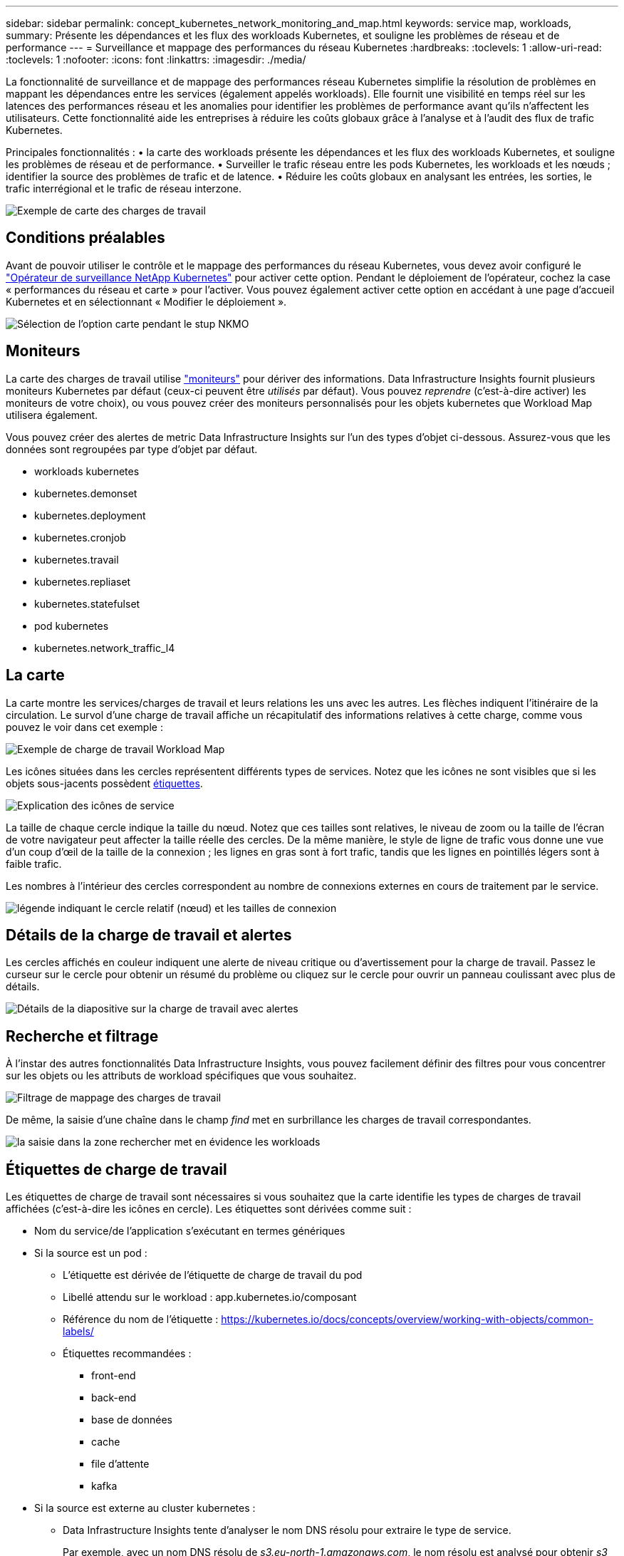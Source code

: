 ---
sidebar: sidebar 
permalink: concept_kubernetes_network_monitoring_and_map.html 
keywords: service map, workloads, 
summary: Présente les dépendances et les flux des workloads Kubernetes, et souligne les problèmes de réseau et de performance 
---
= Surveillance et mappage des performances du réseau Kubernetes
:hardbreaks:
:toclevels: 1
:allow-uri-read: 
:toclevels: 1
:nofooter: 
:icons: font
:linkattrs: 
:imagesdir: ./media/


[role="lead"]
La fonctionnalité de surveillance et de mappage des performances réseau Kubernetes simplifie la résolution de problèmes en mappant les dépendances entre les services (également appelés workloads). Elle fournit une visibilité en temps réel sur les latences des performances réseau et les anomalies pour identifier les problèmes de performance avant qu'ils n'affectent les utilisateurs.
Cette fonctionnalité aide les entreprises à réduire les coûts globaux grâce à l'analyse et à l'audit des flux de trafic Kubernetes.

Principales fonctionnalités : • la carte des workloads présente les dépendances et les flux des workloads Kubernetes, et souligne les problèmes de réseau et de performance. • Surveiller le trafic réseau entre les pods Kubernetes, les workloads et les nœuds ; identifier la source des problèmes de trafic et de latence. • Réduire les coûts globaux en analysant les entrées, les sorties, le trafic interrégional et le trafic de réseau interzone.

image:workload-map-animated.gif["Exemple de carte des charges de travail"]



== Conditions préalables

Avant de pouvoir utiliser le contrôle et le mappage des performances du réseau Kubernetes, vous devez avoir configuré le link:task_config_telegraf_agent_k8s.html["Opérateur de surveillance NetApp Kubernetes"] pour activer cette option. Pendant le déploiement de l'opérateur, cochez la case « performances du réseau et carte » pour l'activer. Vous pouvez également activer cette option en accédant à une page d'accueil Kubernetes et en sélectionnant « Modifier le déploiement ».

image:ServiceMap_NKMO_Deployment_Options.png["Sélection de l'option carte pendant le stup NKMO"]



== Moniteurs

La carte des charges de travail utilise link:task_create_monitor.html["moniteurs"] pour dériver des informations. Data Infrastructure Insights fournit plusieurs moniteurs Kubernetes par défaut (ceux-ci peuvent être _utilisés_ par défaut). Vous pouvez _reprendre_ (c'est-à-dire activer) les moniteurs de votre choix), ou vous pouvez créer des moniteurs personnalisés pour les objets kubernetes que Workload Map utilisera également.

Vous pouvez créer des alertes de metric Data Infrastructure Insights sur l'un des types d'objet ci-dessous. Assurez-vous que les données sont regroupées par type d'objet par défaut.

* workloads kubernetes
* kubernetes.demonset
* kubernetes.deployment
* kubernetes.cronjob
* kubernetes.travail
* kubernetes.repliaset
* kubernetes.statefulset
* pod kubernetes
* kubernetes.network_traffic_l4




== La carte

La carte montre les services/charges de travail et leurs relations les uns avec les autres. Les flèches indiquent l'itinéraire de la circulation. Le survol d'une charge de travail affiche un récapitulatif des informations relatives à cette charge, comme vous pouvez le voir dans cet exemple :

image:ServiceMap_Simple_Example.png["Exemple de charge de travail Workload Map"]

Les icônes situées dans les cercles représentent différents types de services. Notez que les icônes ne sont visibles que si les objets sous-jacents possèdent <<workload-labels,étiquettes>>.

image:ServiceMap_Icons.png["Explication des icônes de service"]

La taille de chaque cercle indique la taille du nœud. Notez que ces tailles sont relatives, le niveau de zoom ou la taille de l'écran de votre navigateur peut affecter la taille réelle des cercles. De la même manière, le style de ligne de trafic vous donne une vue d'un coup d'œil de la taille de la connexion ; les lignes en gras sont à fort trafic, tandis que les lignes en pointillés légers sont à faible trafic.

Les nombres à l'intérieur des cercles correspondent au nombre de connexions externes en cours de traitement par le service.

image:ServiceMap_Node_and_Connection_Legend.png["légende indiquant le cercle relatif (nœud) et les tailles de connexion"]



== Détails de la charge de travail et alertes

Les cercles affichés en couleur indiquent une alerte de niveau critique ou d'avertissement pour la charge de travail. Passez le curseur sur le cercle pour obtenir un résumé du problème ou cliquez sur le cercle pour ouvrir un panneau coulissant avec plus de détails.

image:Workload_Map_Slideout_with_Alert.png["Détails de la diapositive sur la charge de travail avec alertes"]



== Recherche et filtrage

À l'instar des autres fonctionnalités Data Infrastructure Insights, vous pouvez facilement définir des filtres pour vous concentrer sur les objets ou les attributs de workload spécifiques que vous souhaitez.

image:Workload_Map_Filtering.png["Filtrage de mappage des charges de travail"]

De même, la saisie d'une chaîne dans le champ _find_ met en surbrillance les charges de travail correspondantes.

image:Workload_Map_Find_Highlighting.png["la saisie dans la zone rechercher met en évidence les workloads"]



== Étiquettes de charge de travail

Les étiquettes de charge de travail sont nécessaires si vous souhaitez que la carte identifie les types de charges de travail affichées (c'est-à-dire les icônes en cercle). Les étiquettes sont dérivées comme suit :

* Nom du service/de l'application s'exécutant en termes génériques
* Si la source est un pod :
+
** L'étiquette est dérivée de l'étiquette de charge de travail du pod
** Libellé attendu sur le workload : app.kubernetes.io/composant
** Référence du nom de l'étiquette : https://kubernetes.io/docs/concepts/overview/working-with-objects/common-labels/[]
** Étiquettes recommandées :
+
*** front-end
*** back-end
*** base de données
*** cache
*** file d'attente
*** kafka




* Si la source est externe au cluster kubernetes :
+
** Data Infrastructure Insights tente d'analyser le nom DNS résolu pour extraire le type de service.
+
Par exemple, avec un nom DNS résolu de _s3.eu-north-1.amazonaws.com_, le nom résolu est analysé pour obtenir _s3_ comme type de service.







== Plongez au cœur de l'aventure

Cliquez avec le bouton droit de la souris sur une charge de travail pour afficher des options supplémentaires afin d'en savoir plus. Par exemple, vous pouvez effectuer un zoom avant pour afficher les connexions de cette charge de travail.

image:Workload_Map_Zoom_Into_Connections.png["Carte de la charge de travail cliquez avec le bouton droit de la souris sur Zoom pour afficher les connexions de la charge de travail"]

Vous pouvez également ouvrir le panneau détaillé pour afficher directement l'onglet _Summary_, _Network_ ou _Pod & Storage_.

image:Workload_Map_Detail_Network_Slideout.png["Exemple d'onglet réseau de la diapositive détaillée"]

Enfin, en sélectionnant _aller à la page de ressources_, vous ouvrez la page d'accueil détaillée de la ressource pour la charge de travail.

image:Workload_Map_Asset_Page.png["Page ressource de charge de travail"]

